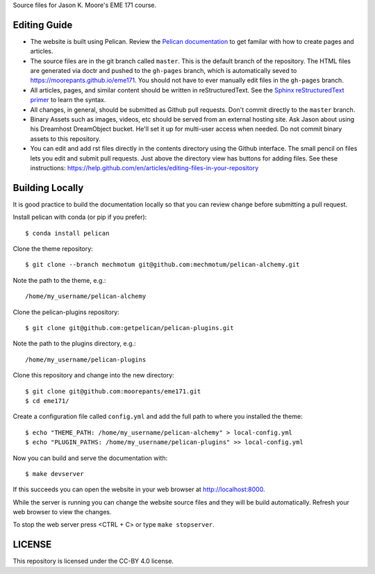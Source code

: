 Source files for Jason K. Moore's EME 171 course.

Editing Guide
=============

- The website is built using Pelican. Review the `Pelican documentation`_ to
  get familar with how to create pages and articles.
- The source files are in the git branch called ``master``. This is the default
  branch of the repository. The HTML files are generated via doctr and pushed
  to the ``gh-pages`` branch, which is automatically seved to
  https://moorepants.github.io/eme171. You should not have to ever manually
  edit files in the ``gh-pages`` branch.
- All articles, pages, and similar content should be written in
  reStructuredText. See the `Sphinx reStructuredText primer`_ to learn the syntax.
- All changes, in general, should be submitted as Github pull requests. Don't
  commit directly to the ``master`` branch.
- Binary Assets such as images, videos, etc should be served from an external
  hosting site. Ask Jason about using his Dreamhost DreamObject bucket. He'll
  set it up for multi-user access when needed. Do not commit binary assets to
  this repository.
- You can edit and add rst files directly in the contents directory using the
  Github interface. The small pencil on files lets you edit and submit pull
  requests. Just above the directory view has buttons for adding files. See 
  these instructions: https://help.github.com/en/articles/editing-files-in-your-repository

.. _Pelican documentation: http://docs.getpelican.com/en/stable/
.. _Sphinx reStructuredText primer: http://www.sphinx-doc.org/en/master/usage/restructuredtext/basics.html

Building Locally
================

It is good practice to build the documentation locally so that you can review
change before submitting a pull request.

Install pelican with conda (or pip if you prefer)::

   $ conda install pelican

Clone the theme repository::

   $ git clone --branch mechmotum git@github.com:mechmotum/pelican-alchemy.git

Note the path to the theme, e.g.::

   /home/my_username/pelican-alchemy

Clone the pelican-plugins repository::

   $ git clone git@github.com:getpelican/pelican-plugins.git

Note the path to the plugins directory, e.g.::

   /home/my_username/pelican-plugins

Clone this repository and change into the new directory::

   $ git clone git@github.com:moorepants/eme171.git
   $ cd eme171/

Create a configuration file called ``config.yml`` and add the full path to
where you installed the theme::

   $ echo "THEME_PATH: /home/my_username/pelican-alchemy" > local-config.yml
   $ echo "PLUGIN_PATHS: /home/my_username/pelican-plugins" >> local-config.yml

Now you can build and serve the documentation with::

   $ make devserver

If this succeeds you can open the website in your web browser at
http://localhost:8000.

While the server is running you can change the website source files and they
will be build automatically. Refresh your web browser to view the changes.

To stop the web server press <CTRL + C> or type ``make stopserver``.

LICENSE
=======

This repository is licensed under the CC-BY 4.0 license.

